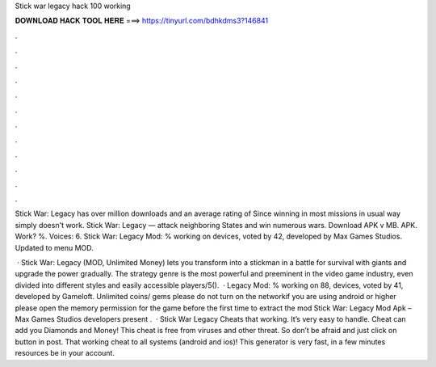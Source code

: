 Stick war legacy hack 100 working



𝐃𝐎𝐖𝐍𝐋𝐎𝐀𝐃 𝐇𝐀𝐂𝐊 𝐓𝐎𝐎𝐋 𝐇𝐄𝐑𝐄 ===> https://tinyurl.com/bdhkdms3?146841



.



.



.



.



.



.



.



.



.



.



.



.

Stick War: Legacy has over million downloads and an average rating of Since winning in most missions in usual way simply doesn't work. Stick War: Legacy — attack neighboring States and win numerous wars. Download APK v MB. APK. Work? %. Voices: 6. Stick War: Legacy Mod: % working on devices, voted by 42, developed by Max Games Studios. Updated to menu MOD.

 · Stick War: Legacy (MOD, Unlimited Money) lets you transform into a stickman in a battle for survival with giants and upgrade the power gradually. The strategy genre is the most powerful and preeminent in the video game industry, even divided into different styles and easily accessible players/5().  · Legacy Mod: % working on 88, devices, voted by 41, developed by Gameloft. Unlimited coins/ gems please do not turn on the networkif you are using android or higher please open the memory permission for the game before the first time to extract the mod  Stick War: Legacy Mod Apk – Max Games Studios developers present .  · Stick War Legacy Cheats that working. It’s very easy to handle. Cheat can add you Diamonds and Money! This cheat is free from viruses and other threat. So don’t be afraid and just click on button in post. That working cheat to all systems (android and ios)! This generator is very fast, in a few minutes resources be in your account.
